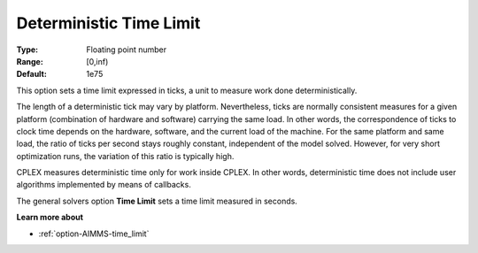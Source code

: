 .. _option-CPLEX-deterministic_time_limit:


Deterministic Time Limit
========================



:Type:	Floating point number	
:Range:	[0,inf)	
:Default:	1e75	



This option sets a time limit expressed in ticks, a unit to measure work done deterministically. 



The length of a deterministic tick may vary by platform. Nevertheless, ticks are normally consistent measures for a given platform (combination of hardware and software) carrying the same load. In other words, the correspondence of ticks to clock time depends on the hardware, software, and the current load of the machine. For the same platform and same load, the ratio of ticks per second stays roughly constant, independent of the model solved. However, for very short optimization runs, the variation of this ratio is typically high. 



CPLEX measures deterministic time only for work inside CPLEX. In other words, deterministic time does not include user algorithms implemented by means of callbacks.



The general solvers option **Time Limit**  sets a time limit measured in seconds.



**Learn more about** 

*	:ref:`option-AIMMS-time_limit`  



